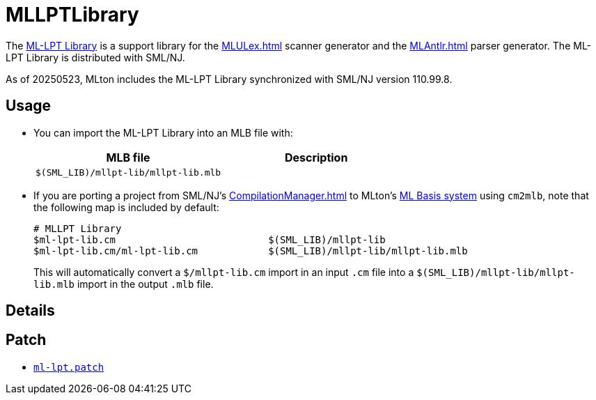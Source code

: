 = MLLPTLibrary

The
http://smlnj-gforge.cs.uchicago.edu/projects/ml-lpt/[ML-LPT Library]
is a support library for the <<MLULex#>> scanner generator and the
<<MLAntlr#>> parser generator.  The ML-LPT Library is distributed with
SML/NJ.

As of 20250523, MLton includes the ML-LPT Library synchronized with
SML/NJ version 110.99.8.

== Usage

* You can import the ML-LPT Library into an MLB file with:
+
[options="header"]
|===
|MLB file|Description
|`$(SML_LIB)/mllpt-lib/mllpt-lib.mlb`|
|===

* If you are porting a project from SML/NJ's <<CompilationManager#>> to
MLton's <<MLBasis#,ML Basis system>> using `cm2mlb`, note that the
following map is included by default:
+
----
# MLLPT Library
$ml-lpt-lib.cm                          $(SML_LIB)/mllpt-lib
$ml-lpt-lib.cm/ml-lpt-lib.cm            $(SML_LIB)/mllpt-lib/mllpt-lib.mlb
----
+
This will automatically convert a `$/mllpt-lib.cm` import in an input
`.cm` file into a `$(SML_LIB)/mllpt-lib/mllpt-lib.mlb` import in the
output `.mlb` file.

== Details

{empty}

== Patch

* https://github.com/MLton/mlton/blob/master/lib/mllpt-lib/ml-lpt.patch[`ml-lpt.patch`]
